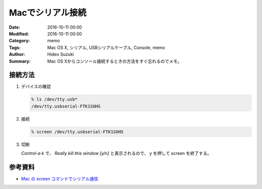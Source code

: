 Macでシリアル接続
################################################################################

:Date: 2016-10-11 00:00
:Modified: 2016-10-11 00:00
:Category: memo
:Tags: Mac OS X, シリアル, USBシリアルケーブル, Console, memo
:Author: Hideo Suzuki
:Summary: Mac OS Xからコンソール接続するときの方法をすぐ忘れるのでメモ。

接続方法
===============================================================================

#. デバイスの確認

   .. code-block:: console
   
      % ls /dev/tty.usb*
      /dev/tty.usbserial-FTK1SOHS
   

#. 接続

   .. code-block:: console

      % screen /dev/tty.usbserial-FTK1SOHS

#. 切断

   `Control-a k` で、 `Really kill this window [y/n]` と表示されるので、 y を押して
   screen を終了する。

参考資料
===============================================================================

- `Mac の screen コマンドでシリアル通信 <http://qiita.com/hideyuki/items/9258f33180d98ad0cb1e>`_
